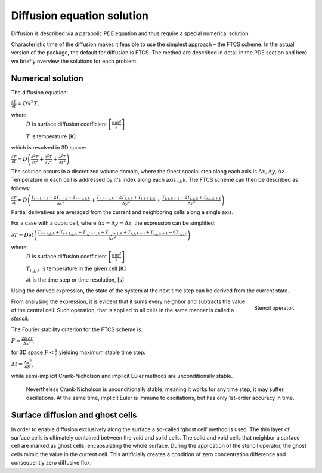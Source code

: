 Diffusion equation solution
============================

Diffusion is described via a parabolic PDE equation and thus
require a special numerical solution.

Characteristic time of the diffusion makes it feasible to use the simplest approach – the FTCS scheme. In the actual
version of the package, the default for diffusion is FTCS.
The method are described in detail in the PDE section and here we briefly overview the solutions for each problem.

Numerical solution
"""""""""""""""""""

The diffusion equation:

:math:`\frac{\partial T}{\partial t}=D\nabla^2T`,

where:
    :math:`D` is surface diffusion coefficient :math:`\left[ \frac{nm^2}{s} \right ]`

    :math:`T` is temperature [K]

which is resolved in 3D space:

:math:`\frac{\partial T}{\partial t}=
D\left(\frac{\partial^2T}{\partial x^2}+\frac{\partial^2T}{\partial y^2}+\frac{\partial^2T}{\partial z^2}\right)`

The solution occurs in a discretized volume domain, where the finest spacial step
along each axis is :math:`\Delta x,\Delta y,\Delta z`. Temperature in each cell is addressed by it's index along each
axis `i,j,k`. The FTCS scheme can then be described as follows:

:math:`\frac{\partial T}{\partial t}=D\left(\frac{T_{i-1,j,k}-2T_{i,j,k}+T_{i+1,j,k}}{\Delta x^2}+
\frac{T_{i,j-1,k}-2T_{i,j,k}+T_{i,j+1,k}}{\Delta y^2}+
\frac{T_{i,j,k-1}-2T_{i,j,k}+T_{i,j,k+1}}{\Delta z^2}\right)`

Partial derivatives are averaged from the current and neighboring cells along a single axis.

For a case with a cubic cell, where :math:`\Delta x=\Delta y=\Delta z`, the expression can be simplified:

:math:`\partial T=D\partial t\left(\frac{T_{i-1,j,k}+T_{i+1,j,k}+T_{i,j-1,k}
+T_{i,j+1,k}+T_{i,j,k-1}+T_{i,j,k+1}-6T_{i,j,k}}{\Delta x^2}\right)`

where:
    :math:`D` is surface diffusion coefficient :math:`\left[ \frac{nm^2}{s} \right ]`

    :math:`T_{i,j,k}` is temperature in the given cell [K]

    :math:`\partial t` is the time step or time resolution, [s]

Using the derived expression, the state of the system at the next time step can be derived from the current state.

.. figure:: _images/stencil.png
    :align: right
    :scale: 20 %

    Stencil operator.

From analysing the expression, it is evident that it sums every neighbor and subtracts the value of the central cell.
Such operation, that is applied to all cells in the same manner is called a `stencil`.

The Fourier stability criterion for the FTCS scheme is:

:math:`F=\frac{2D\Delta t}{\Delta x^2}`,

for 3D space :math:`F<\frac{1}{6}` yielding maximum stable time step:

:math:`\Delta t=\frac{\Delta x^2}{6D}`,

while semi-implicit Crank-Nicholson and implicit Euler methods are unconditionally stable.

    Nevertheless Crank-Nicholson is unconditionally stable, meaning it works for any time step, it may suffer
    oscillations. At the same time, implicit Euler is immune to oscillations, but has only 1st-order accuracy in time.

Surface diffusion and ghost cells
""""""""""""""""""""""""""""""""""

In order to enable diffusion exclusively along the surface a so-called ‘ghost cell’ method is used.
The thin layer of surface cells is ultimately contained between the void and solid cells.
The solid and void cells that neighbor a surface cell are marked as ghost cells, encapsulating the whole surface.
During the application of the stencil operator, the ghost cells mimic the value in the current cell. This artificially
creates a condition of zero concentration difference and consequently zero diffusive flux.


